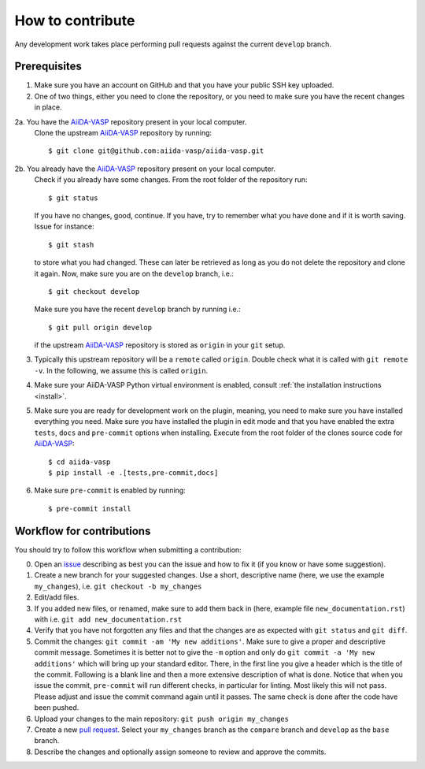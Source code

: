 .. _contributions:

=================
How to contribute
=================

Any development work takes place performing pull requests against the current ``develop`` branch.

Prerequisites
-------------

1. Make sure you have an account on GitHub and that you have your public SSH key uploaded.
2. One of two things, either you need to clone the repository, or you need to make sure you
   have the recent changes in place.
2a. You have the `AiiDA-VASP`_ repository present in your local computer.
    Clone the upstream `AiiDA-VASP`_ repository by running::

     $ git clone git@github.com:aiida-vasp/aiida-vasp.git

2b. You already have the `AiiDA-VASP`_ repository present on your local computer.
    Check if you already have some changes. From the root folder of the repository run::

      $ git status

    If you have no changes, good, continue. If you have, try to remember what you have done
    and if it is worth saving. Issue for instance::

      $ git stash

    to store what you had changed. These can later be retrieved as long as you do not delete
    the repository and clone it again. Now, make sure you are on the ``develop`` branch, i.e.::

      $ git checkout develop

    Make sure you have the recent ``develop`` branch by running i.e.::

      $ git pull origin develop

    if the upstream `AiiDA-VASP`_ repository is stored as ``origin`` in your ``git`` setup.

3. Typically this upstream repository will be a ``remote`` called ``origin``. Double check
   what it is called with ``git remote -v``. In the following, we assume this is called
   ``origin``.
4. Make sure your AiiDA-VASP Python virtual environment is enabled, consult :ref:`the installation instructions <install>`.
5. Make sure you are ready for development work on the plugin, meaning, you need to make
   sure you have installed everything you need. Make sure you have installed the plugin in
   edit mode and that you have enabled the extra ``tests``, ``docs`` and ``pre-commit`` options when installing.
   Execute from the root folder of the clones source code for `AiiDA-VASP`_::

     $ cd aiida-vasp
     $ pip install -e .[tests,pre-commit,docs]

6. Make sure ``pre-commit`` is enabled by running::

     $ pre-commit install

Workflow for contributions
--------------------------

You should try to follow this workflow when submitting a contribution:

0. Open an `issue`_ describing as best you can the issue and how to fix it (if you know or have
   some suggestion).
1. Create a new branch for your suggested changes. Use a short, descriptive name (here, we
   use the example ``my_changes``), i.e. ``git checkout -b my_changes``
2. Edit/add files.
3. If you added new files, or renamed, make sure to add them back in (here, example
   file ``new_documentation.rst``) with i.e. ``git add new_documentation.rst``
4. Verify that you have not forgotten any files and that the changes are as expected
   with ``git status`` and ``git diff``.
5. Commit the changes: ``git commit -am 'My new additions'``. Make sure to give a proper and descriptive
   commit message. Sometimes it is better not to give the ``-m`` option and only do ``git commit -a 'My new additions'``
   which will bring up your standard editor. There, in the first line you give a header which is the title of the
   commit. Following is a blank line and then a more extensive description of what is done. Notice that
   when you issue the commit, ``pre-commit`` will run different checks, in particular for linting. Most
   likely this will not pass. Please adjust and issue the commit command again until it passes. The same check
   is done after the code have been pushed.
6. Upload your changes to the main repository: ``git push origin my_changes``
7. Create a new `pull request`_.
   Select your ``my_changes`` branch as the ``compare`` branch and ``develop`` as the ``base`` branch.
8. Describe the changes and optionally assign someone to review and approve the commits.

.. _issue: https://github.com/aiida-vasp/aiida-vasp/issues
.. _pull request: https://github.com/aiida-vasp/aiida-vasp/pulls
.. _AiiDA-VASP: repository: https://github.com/aiida-vasp/aiida-vasp
